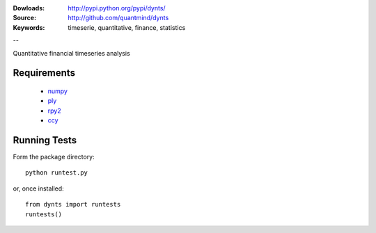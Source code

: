 :Dowloads: http://pypi.python.org/pypi/dynts/
:Source: http://github.com/quantmind/dynts
:Keywords: timeserie, quantitative, finance, statistics

--

Quantitative financial timeseries analysis


Requirements
=====================
 * numpy__
 * ply__
 * rpy2__
 * ccy__

Running Tests
=================
Form the package directory::
	
	python runtest.py
	
or, once installed::

	from dynts import runtests
	runtests()
	
	
__ http://numpy.scipy.org/
__ http://www.dabeaz.com/ply/
__ http://rpy.sourceforge.net/rpy2.html
__ http://code.google.com/p/ccy/ 
	
